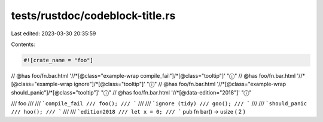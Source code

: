 tests/rustdoc/codeblock-title.rs
================================

Last edited: 2023-03-30 20:35:59

Contents:

.. code-block:: rs

    #![crate_name = "foo"]

// @has foo/fn.bar.html '//*[@class="example-wrap compile_fail"]/*[@class="tooltip"]' "ⓘ"
// @has foo/fn.bar.html '//*[@class="example-wrap ignore"]/*[@class="tooltip"]' "ⓘ"
// @has foo/fn.bar.html '//*[@class="example-wrap should_panic"]/*[@class="tooltip"]' "ⓘ"
// @has foo/fn.bar.html '//*[@data-edition="2018"]' "ⓘ"

/// foo
///
/// ```compile_fail
/// foo();
/// ```
///
/// ```ignore (tidy)
/// goo();
/// ```
///
/// ```should_panic
/// hoo();
/// ```
///
/// ```edition2018
/// let x = 0;
/// ```
pub fn bar() -> usize { 2 }


